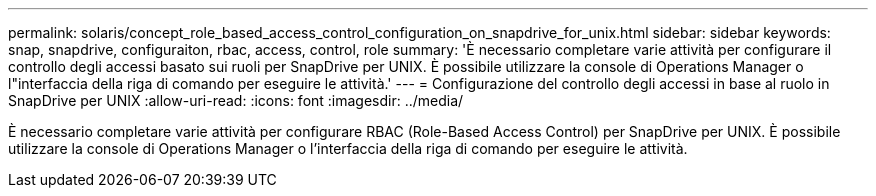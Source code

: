 ---
permalink: solaris/concept_role_based_access_control_configuration_on_snapdrive_for_unix.html 
sidebar: sidebar 
keywords: snap, snapdrive, configuraiton, rbac, access, control, role 
summary: 'È necessario completare varie attività per configurare il controllo degli accessi basato sui ruoli per SnapDrive per UNIX. È possibile utilizzare la console di Operations Manager o l"interfaccia della riga di comando per eseguire le attività.' 
---
= Configurazione del controllo degli accessi in base al ruolo in SnapDrive per UNIX
:allow-uri-read: 
:icons: font
:imagesdir: ../media/


[role="lead"]
È necessario completare varie attività per configurare RBAC (Role-Based Access Control) per SnapDrive per UNIX. È possibile utilizzare la console di Operations Manager o l'interfaccia della riga di comando per eseguire le attività.
